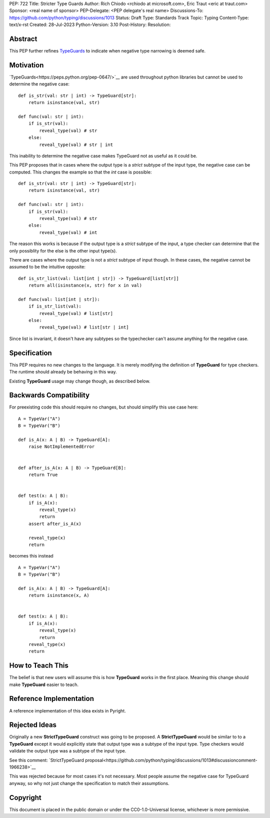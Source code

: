 PEP: 722
Title: Stricter Type Guards
Author: Rich Chiodo <rchiodo at microsoft.com>, Eric Traut <eric at traut.com>
Sponsor: <real name of sponsor>
PEP-Delegate: <PEP delegate's real name>
Discussions-To: https://github.com/python/typing/discussions/1013
Status: Draft
Type: Standards Track
Topic: Typing
Content-Type: text/x-rst
Created: 28-Jul-2023
Python-Version: 3.10
Post-History: 
Resolution: 


Abstract
========

This PEP further refines `TypeGuards <https://peps.python.org/pep-0647/>`__ to
indicate when negative type narrowing is deemed safe.


Motivation
==========

`TypeGuards<https://peps.python.org/pep-0647/>`__ are used throughout python
libraries but cannot be used to determine the negative case:

::

    def is_str(val: str | int) -> TypeGuard[str]:
        return isinstance(val, str)

    def func(val: str | int):
        if is_str(val):
            reveal_type(val) # str
        else:
            reveal_type(val) # str | int

This inability to determine the negative case makes TypeGuard not as useful as
it could be. 

This PEP proposes that in cases where the output type is a *strict* subtype of
the input type, the negative case can be computed. This changes the example so
that the *int* case is possible:

::

    def is_str(val: str | int) -> TypeGuard[str]:
        return isinstance(val, str)

    def func(val: str | int):
        if is_str(val):
            reveal_type(val) # str
        else:
            reveal_type(val) # int

The reason this works is because if the output type is a *strict* subtype of the
input, a type checker can determine that the only possiblity for the else is the
other input type(s).

There are cases where the output type is not a *strict* subtype of input though.
In these cases, the negative cannot be assumed to be the intuitive opposite:

::

    def is_str_list(val: list[int | str]) -> TypeGuard[list[str]]
        return all(isinstance(x, str) for x in val)

    def func(val: list[int | str]):
        if is_str_list(val):
            reveal_type(val) # list[str]
        else:
            reveal_type(val) # list[str | int] 

Since list is invariant, it doesn't have any subtypes so the typechecker 
can't assume anything for the negative case.

Specification
=============

This PEP requires no new changes to the language. It is merely modifying the
definition of **TypeGuard** for type checkers. The runtime should already be
behaving in this way. 

Existing **TypeGuard** usage may change though, as described below.


Backwards Compatibility
=======================

For preexisting code this should require no changes, but should simplify this
use case here:

:: 

    A = TypeVar("A")
    B = TypeVar("B")

    def is_A(x: A | B) -> TypeGuard[A]:
        raise NotImplementedError


    def after_is_A(x: A | B) -> TypeGuard[B]:
        return True


    def test(x: A | B):
        if is_A(x):
            reveal_type(x)
            return
        assert after_is_A(x)

        reveal_type(x)
        return

becomes this instead

::

    A = TypeVar("A")
    B = TypeVar("B")

    def is_A(x: A | B) -> TypeGuard[A]:
        return isinstance(x, A)


    def test(x: A | B):
        if is_A(x):
            reveal_type(x)
            return
        reveal_type(x)
        return


How to Teach This
=================

The belief is that new users will assume this is how **TypeGuard** works in the
first place. Meaning this change should make **TypeGuard** easier to teach.


Reference Implementation
========================

A reference implementation of this idea exists in Pyright.


Rejected Ideas
==============

Originally a new **StrictTypeGuard** construct was going to be proposed. A
**StrictTypeGuard** would be similar to to a **TypeGuard** except it would
explicitly state that output type was a subtype of the input type. Type checkers
would validate the output type was a subtype of the input type.

See this comment: `StrictTypeGuard
proposal<https://github.com/python/typing/discussions/1013#discussioncomment-1966238>`__

This was rejected because for most cases it's not necessary. Most people assume
the negative case for TypeGuard anyway, so why not just change the specification
to match their assumptions.


Copyright
=========

This document is placed in the public domain or under the CC0-1.0-Universal
license, whichever is more permissive.